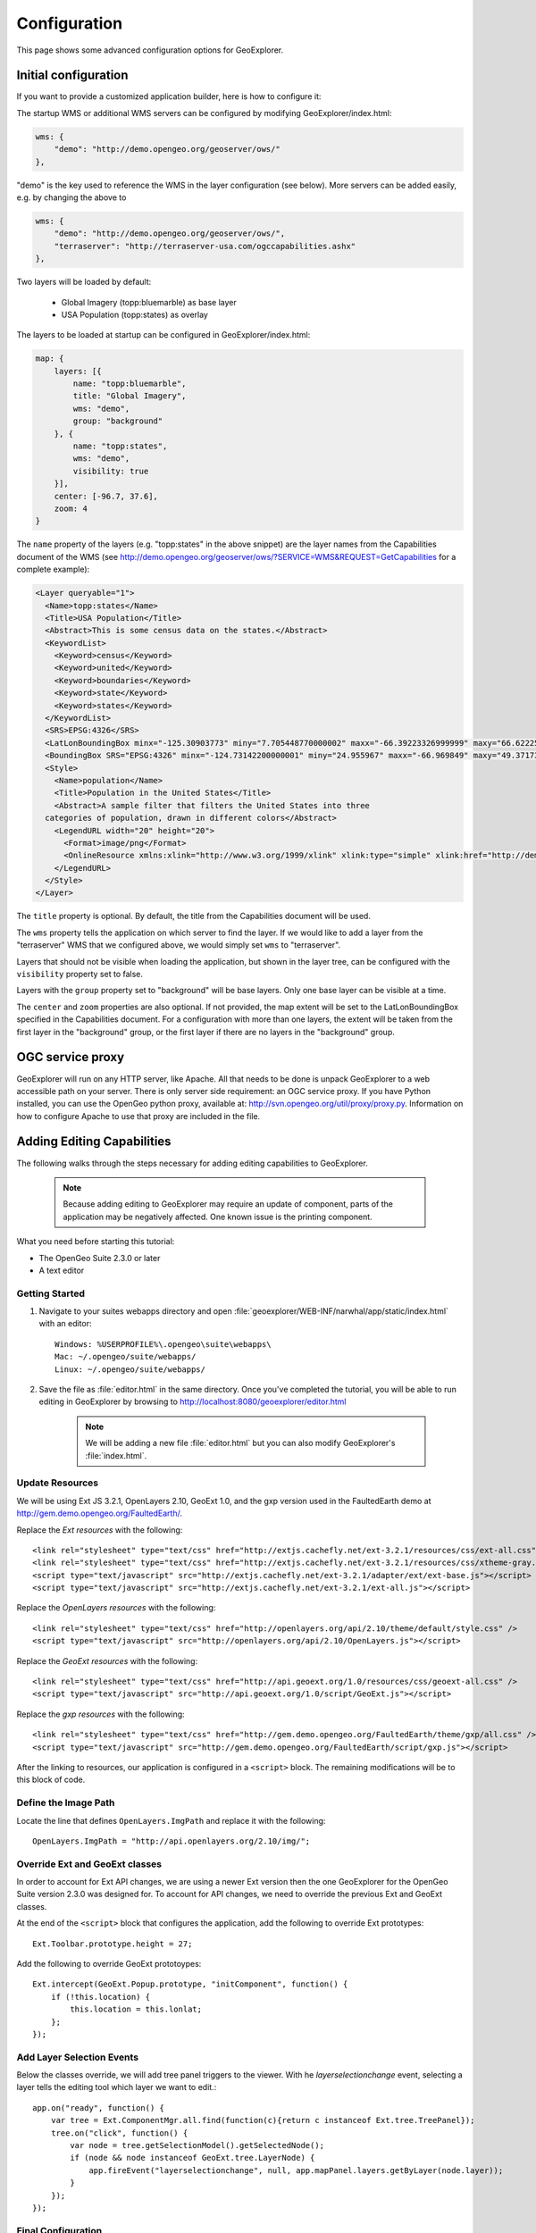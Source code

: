 .. _geoexplorer.configuration:

Configuration
=============

This page shows some advanced configuration options for GeoExplorer.

Initial configuration
---------------------

If you want to provide a customized application builder, here is how
to configure it:

The startup WMS or additional WMS servers can be configured by modifying
GeoExplorer/index.html:

.. code-block:: javascript

    wms: {
        "demo": "http://demo.opengeo.org/geoserver/ows/"
    },

"demo" is the key used to reference the WMS in the layer configuration (see
below). More servers can be added easily, e.g. by changing the above to

.. code-block:: javascript

    wms: {
        "demo": "http://demo.opengeo.org/geoserver/ows/",
        "terraserver": "http://terraserver-usa.com/ogccapabilities.ashx"
    },

Two layers will be loaded by default:

 * Global Imagery (topp:bluemarble) as base layer
 * USA Population (topp:states) as overlay

The layers to be loaded at startup can be configured in GeoExplorer/index.html:

.. code-block:: javascript

    map: {
        layers: [{
            name: "topp:bluemarble",
            title: "Global Imagery",
            wms: "demo",
            group: "background"
        }, {
            name: "topp:states",
            wms: "demo",
            visibility: true
        }],
        center: [-96.7, 37.6],
        zoom: 4
    }

The ``name`` property of the layers (e.g. "topp:states" in the above snippet)
are the layer names from the Capabilities document of the
WMS (see
`<http://demo.opengeo.org/geoserver/ows/?SERVICE=WMS&REQUEST=GetCapabilities>`_
for a complete example):

.. code-block:: xml

      <Layer queryable="1">
        <Name>topp:states</Name>
        <Title>USA Population</Title>
        <Abstract>This is some census data on the states.</Abstract>
        <KeywordList>
          <Keyword>census</Keyword>
          <Keyword>united</Keyword>
          <Keyword>boundaries</Keyword>
          <Keyword>state</Keyword>
          <Keyword>states</Keyword>
        </KeywordList>
        <SRS>EPSG:4326</SRS>
        <LatLonBoundingBox minx="-125.30903773" miny="7.705448770000002" maxx="-66.39223326999999" maxy="66.62225323"/>
        <BoundingBox SRS="EPSG:4326" minx="-124.73142200000001" miny="24.955967" maxx="-66.969849" maxy="49.371735"/>
        <Style>
          <Name>population</Name>
          <Title>Population in the United States</Title>
          <Abstract>A sample filter that filters the United States into three
        categories of population, drawn in different colors</Abstract>
          <LegendURL width="20" height="20">
            <Format>image/png</Format>
            <OnlineResource xmlns:xlink="http://www.w3.org/1999/xlink" xlink:type="simple" xlink:href="http://demo.opengeo.org/geoserver/wms/GetLegendGraphic?VERSION=1.0.0&amp;FORMAT=image/png&amp;WIDTH=20&amp;HEIGHT=20&amp;LAYER=topp:states"/>
          </LegendURL>
        </Style>
      </Layer>

The ``title`` property is optional. By default, the title from the
Capabilities document will be used.

The ``wms`` property tells the application on which server to find the layer.
If we would like to add a layer from the "terraserver" WMS that we configured
above, we would simply set ``wms`` to "terraserver".

Layers that should not be visible when loading the application, but shown in
the layer tree, can be configured with the ``visibility`` property set to
false.

Layers with the ``group`` property set to "background" will be base layers.
Only one base layer can be visible at a time.

The ``center`` and ``zoom`` properties are also optional. If not provided,
the map extent will be set to the LatLonBoundingBox specified in the
Capabilities document. For a configuration with more than one layers, the
extent will be taken from the first layer in the "background" group, or the
first layer if there are no layers in the "background" group.

OGC service proxy
-----------------

GeoExplorer will run on any HTTP server, like Apache. All that needs to be
done is unpack GeoExplorer to a web accessible path on your server. There is
only server side requirement: an OGC service proxy. If you have Python
installed, you can use the OpenGeo python proxy, available at:
http://svn.opengeo.org/util/proxy/proxy.py. Information on how to configure
Apache to use that proxy are included in the file.

Adding Editing Capabilities
---------------------------

The following walks through the steps necessary for adding editing capabilities to GeoExplorer. 

	.. note:: Because adding editing to GeoExplorer may require an update of component, parts of the application may be negatively affected. One known issue is the printing component.
	
What you need before starting this tutorial:

* The OpenGeo Suite 2.3.0 or later
* A text editor 

Getting Started
```````````````
.. highlight:: bat

#. Navigate to your suites webapps directory and open :file:`geoexplorer/WEB-INF/narwhal/app/static/index.html` with an editor::

    Windows: %USERPROFILE%\.opengeo\suite\webapps\
    Mac: ~/.opengeo/suite/webapps/
    Linux: ~/.opengeo/suite/webapps/

#. Save the file as :file:`editor.html` in the same directory. Once you've completed the tutorial, you will be able to run editing in GeoExplorer by browsing to http://localhost:8080/geoexplorer/editor.html

	.. note:: We will be adding a new file :file:`editor.html` but you can also modify GeoExplorer's :file:`index.html`. 

Update Resources
````````````````

We will be using Ext JS 3.2.1, OpenLayers 2.10, GeoExt 1.0, and the gxp version used in the FaultedEarth demo at http://gem.demo.opengeo.org/FaultedEarth/.

.. highlight:: xml

Replace the *Ext resources* with the following::

<link rel="stylesheet" type="text/css" href="http://extjs.cachefly.net/ext-3.2.1/resources/css/ext-all.css" />
<link rel="stylesheet" type="text/css" href="http://extjs.cachefly.net/ext-3.2.1/resources/css/xtheme-gray.css" />
<script type="text/javascript" src="http://extjs.cachefly.net/ext-3.2.1/adapter/ext/ext-base.js"></script>
<script type="text/javascript" src="http://extjs.cachefly.net/ext-3.2.1/ext-all.js"></script>

Replace the *OpenLayers resources* with the following::

<link rel="stylesheet" type="text/css" href="http://openlayers.org/api/2.10/theme/default/style.css" />
<script type="text/javascript" src="http://openlayers.org/api/2.10/OpenLayers.js"></script>

Replace the *GeoExt resources* with the following::

<link rel="stylesheet" type="text/css" href="http://api.geoext.org/1.0/resources/css/geoext-all.css" />
<script type="text/javascript" src="http://api.geoext.org/1.0/script/GeoExt.js"></script> 

Replace the *gxp resources* with the following::

<link rel="stylesheet" type="text/css" href="http://gem.demo.opengeo.org/FaultedEarth/theme/gxp/all.css" />
<script type="text/javascript" src="http://gem.demo.opengeo.org/FaultedEarth/script/gxp.js"></script> 


After the linking to resources, our application is configured in a ``<script>`` block. The remaining modifications will be to this block of code. 

Define the Image Path
`````````````````````
.. highlight:: js

Locate the line that defines ``OpenLayers.ImgPath`` and replace it with the following::

	OpenLayers.ImgPath = "http://api.openlayers.org/2.10/img/";

Override Ext and GeoExt classes 
```````````````````````````````
In order to account for Ext API changes, we are using a newer Ext version then the one GeoExplorer for the OpenGeo Suite version 2.3.0 was designed for. To account for API changes, we need to override the previous Ext and GeoExt classes.

At the end of the ``<script>`` block that configures the application, add the following to override Ext prototypes::

	Ext.Toolbar.prototype.height = 27;

Add the following to override GeoExt prototoypes::

	Ext.intercept(GeoExt.Popup.prototype, "initComponent", function() {
	    if (!this.location) {
	        this.location = this.lonlat;
	    };
	});

Add Layer Selection Events
``````````````````````````
Below the classes override, we will add tree panel triggers to the viewer. With he *layerselectionchange* event, selecting a layer tells the editing tool which layer we want to edit.::

	app.on("ready", function() {
	    var tree = Ext.ComponentMgr.all.find(function(c){return c instanceof Ext.tree.TreePanel});
	    tree.on("click", function() {
	        var node = tree.getSelectionModel().getSelectedNode();
	        if (node && node instanceof GeoExt.tree.LayerNode) {
	            app.fireEvent("layerselectionchange", null, app.mapPanel.layers.getByLayer(node.layer));
	        }
	    });
	});


Final Configuration 
```````````````````
In future versions of GeoExplorer, the following will be the only required change. 

Find the line that configures the default source type (``defaultSourceType: "gx_wmssource"``), and add the following tool configuration above it::

	tools: [{
	    ptype: "gx_featuremanager",
	    id: "featuremanager"
	}, {
	    ptype: "gx_featureeditor",
	    toggleGroup: "toolGroup",
	    featureManager: "featuremanager",
	    autoLoadFeatures: true
	}],


Enjoy editing
`````````````
Proceed as normal -- start the Suite, navigate to http://localhost:8080/geoexplorer/editor.html and :ref:`geoexplorer.using.add` layers to your :ref:`geoexplorer.workspace`.  

To use the editing tool, select a layer on the layer tree. If the layer is editable, the two new editing buttons on top of the map will be enabled. 

.. figure:: images/editing_tools.png
   :align: center

   *GeoExplorer with an editing component*

The first one is for creating new features, the second for editing existing features. Click one of these buttons. For editing existing features, clicking on a feature will select it. For new features, just start drawing on the map.

.. figure:: images/editing_active.png
   :align: center

   *Editing an existing feature in GeoExplorer*



























































